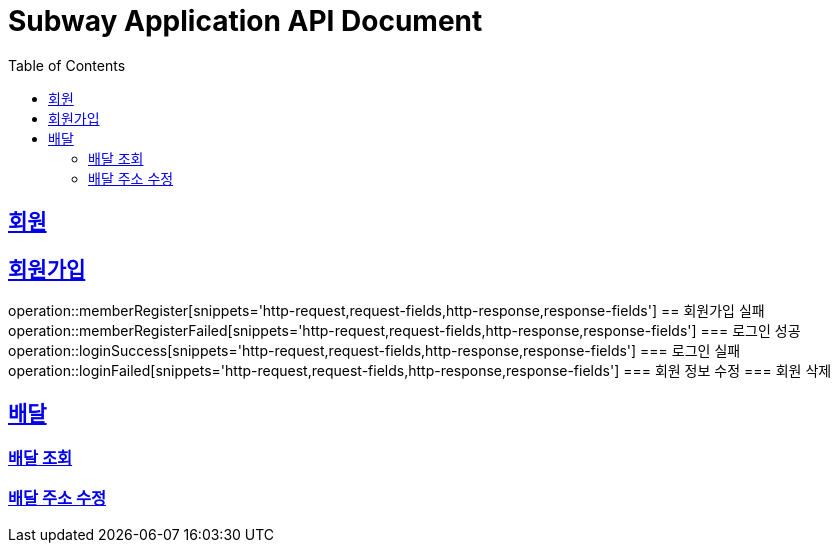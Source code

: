 = Subway Application API Document
:doctype: book
:icons: font
:source-highlighter: highlightjs
:toc: left
:toclevels: 2
:sectlinks:

[[path]]
== 회원
== 회원가입
operation::memberRegister[snippets='http-request,request-fields,http-response,response-fields']
== 회원가입 실패
operation::memberRegisterFailed[snippets='http-request,request-fields,http-response,response-fields']
=== 로그인 성공
operation::loginSuccess[snippets='http-request,request-fields,http-response,response-fields']
=== 로그인 실패
operation::loginFailed[snippets='http-request,request-fields,http-response,response-fields']
=== 회원 정보 수정
=== 회원 삭제

== 배달
=== 배달 조회
=== 배달 주소 수정
